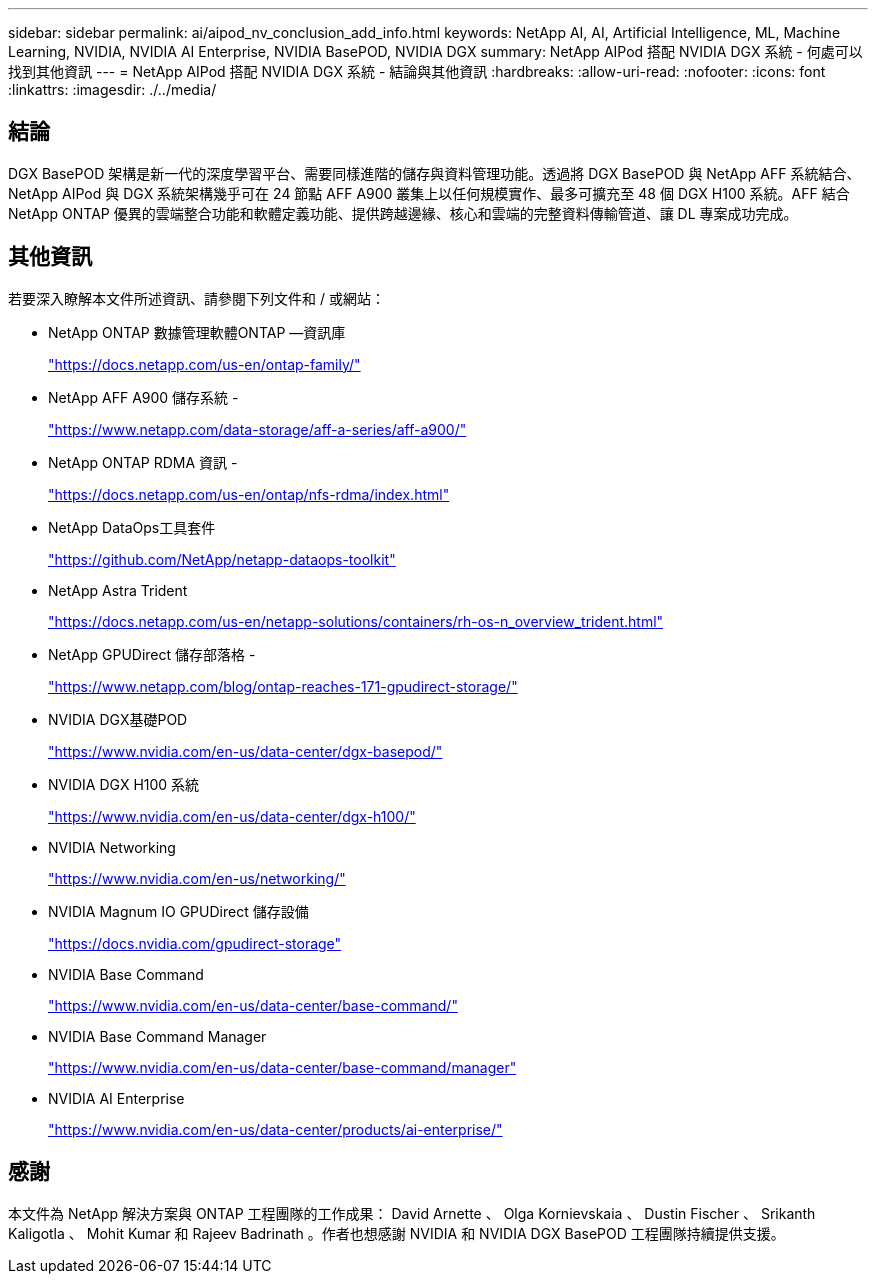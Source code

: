 ---
sidebar: sidebar 
permalink: ai/aipod_nv_conclusion_add_info.html 
keywords: NetApp AI, AI, Artificial Intelligence, ML, Machine Learning, NVIDIA, NVIDIA AI Enterprise, NVIDIA BasePOD, NVIDIA DGX 
summary: NetApp AIPod 搭配 NVIDIA DGX 系統 - 何處可以找到其他資訊 
---
= NetApp AIPod 搭配 NVIDIA DGX 系統 - 結論與其他資訊
:hardbreaks:
:allow-uri-read: 
:nofooter: 
:icons: font
:linkattrs: 
:imagesdir: ./../media/




== 結論

DGX BasePOD 架構是新一代的深度學習平台、需要同樣進階的儲存與資料管理功能。透過將 DGX BasePOD 與 NetApp AFF 系統結合、 NetApp AIPod 與 DGX 系統架構幾乎可在 24 節點 AFF A900 叢集上以任何規模實作、最多可擴充至 48 個 DGX H100 系統。AFF 結合 NetApp ONTAP 優異的雲端整合功能和軟體定義功能、提供跨越邊緣、核心和雲端的完整資料傳輸管道、讓 DL 專案成功完成。



== 其他資訊

若要深入瞭解本文件所述資訊、請參閱下列文件和 / 或網站：

* NetApp ONTAP 數據管理軟體ONTAP —資訊庫
+
https://docs.netapp.com/us-en/ontap-family/["https://docs.netapp.com/us-en/ontap-family/"^]

* NetApp AFF A900 儲存系統 -
+
https://www.netapp.com/data-storage/aff-a-series/aff-a900/["https://www.netapp.com/data-storage/aff-a-series/aff-a900/"]

* NetApp ONTAP RDMA 資訊 -
+
link:https://docs.netapp.com/us-en/ontap/nfs-rdma/index.html["https://docs.netapp.com/us-en/ontap/nfs-rdma/index.html"]

* NetApp DataOps工具套件
+
https://github.com/NetApp/netapp-dataops-toolkit["https://github.com/NetApp/netapp-dataops-toolkit"^]

* NetApp Astra Trident
+
https://docs.netapp.com/us-en/netapp-solutions/containers/rh-os-n_overview_trident.html["https://docs.netapp.com/us-en/netapp-solutions/containers/rh-os-n_overview_trident.html"^]

* NetApp GPUDirect 儲存部落格 -
+
https://www.netapp.com/blog/ontap-reaches-171-gpudirect-storage/["https://www.netapp.com/blog/ontap-reaches-171-gpudirect-storage/"]

* NVIDIA DGX基礎POD
+
https://www.nvidia.com/en-us/data-center/dgx-basepod/["https://www.nvidia.com/en-us/data-center/dgx-basepod/"^]

* NVIDIA DGX H100 系統
+
https://www.nvidia.com/en-us/data-center/dgx-h100/["https://www.nvidia.com/en-us/data-center/dgx-h100/"^]

* NVIDIA Networking
+
https://www.nvidia.com/en-us/networking/["https://www.nvidia.com/en-us/networking/"^]

* NVIDIA Magnum IO GPUDirect 儲存設備
+
https://docs.nvidia.com/gpudirect-storage["https://docs.nvidia.com/gpudirect-storage"]

* NVIDIA Base Command
+
https://www.nvidia.com/en-us/data-center/base-command/["https://www.nvidia.com/en-us/data-center/base-command/"]

* NVIDIA Base Command Manager
+
https://www.nvidia.com/en-us/data-center/base-command/manager["https://www.nvidia.com/en-us/data-center/base-command/manager"]

* NVIDIA AI Enterprise
+
https://www.nvidia.com/en-us/data-center/products/ai-enterprise/["https://www.nvidia.com/en-us/data-center/products/ai-enterprise/"^]





== 感謝

本文件為 NetApp 解決方案與 ONTAP 工程團隊的工作成果： David Arnette 、 Olga Kornievskaia 、 Dustin Fischer 、 Srikanth Kaligotla 、 Mohit Kumar 和 Rajeev Badrinath 。作者也想感謝 NVIDIA 和 NVIDIA DGX BasePOD 工程團隊持續提供支援。
